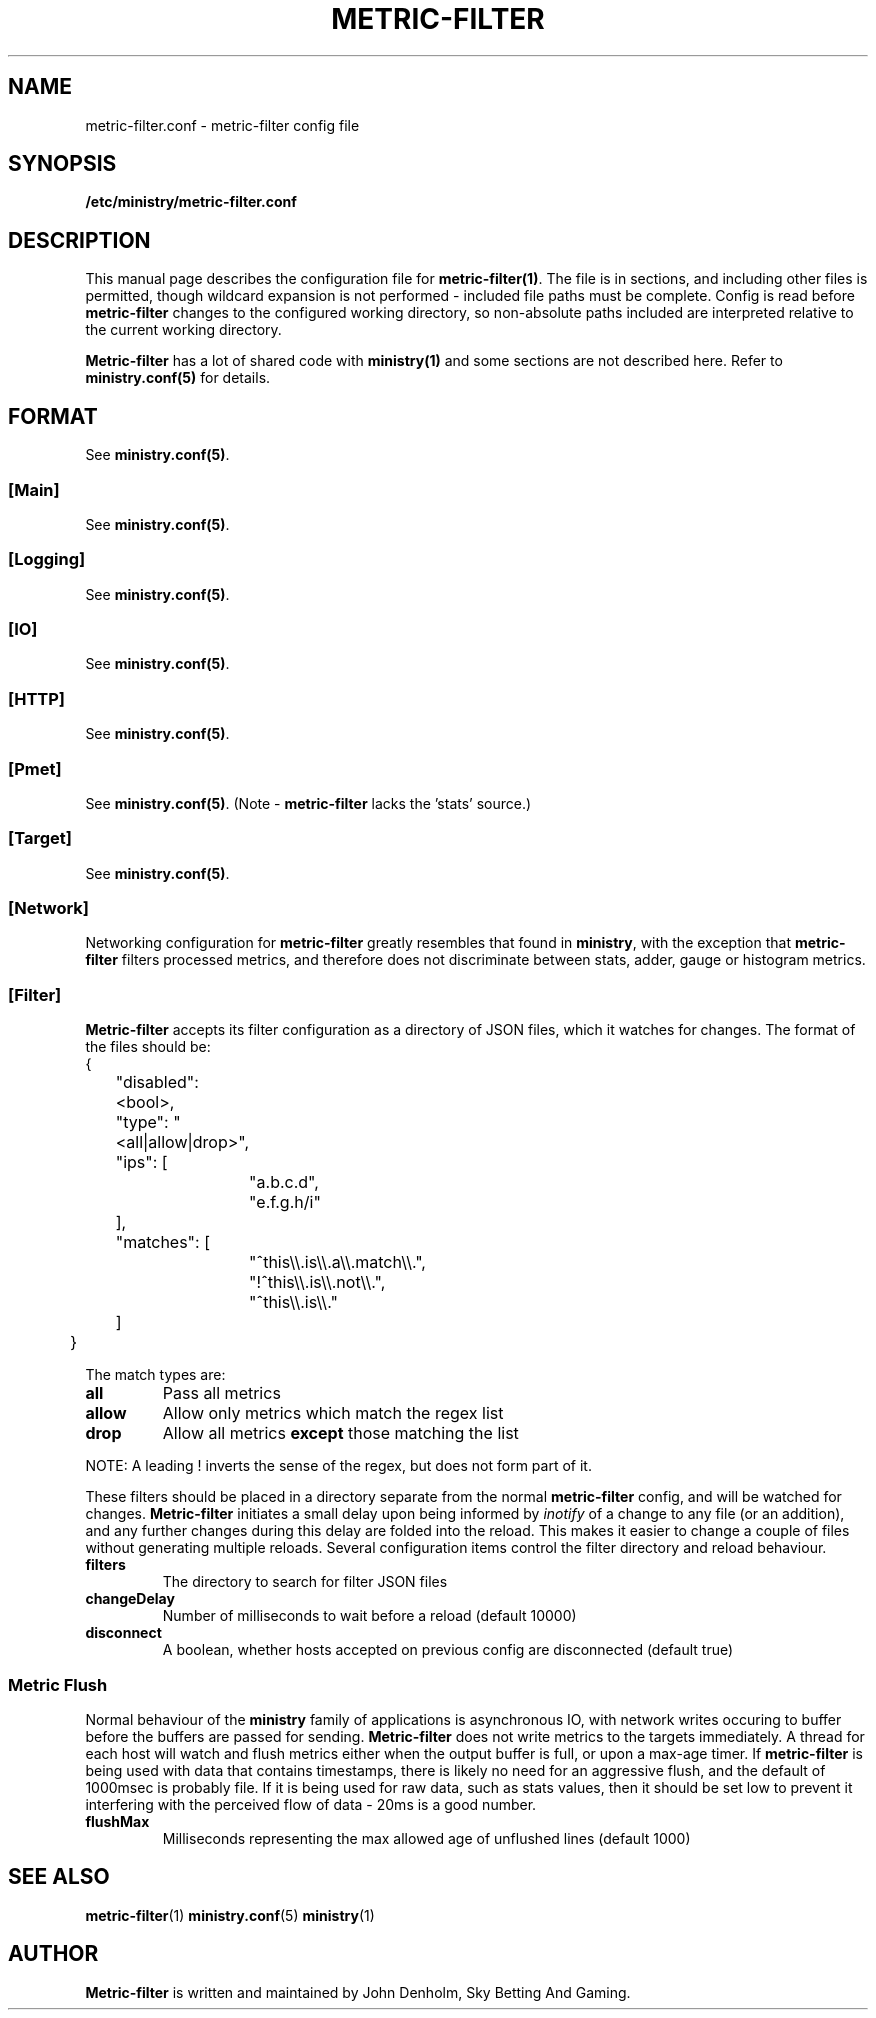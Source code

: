 .\" metric-filter config manual page
.TH METRIC-FILTER "1" "Oct 2019" "Networking Utilities" "User Commands"
.SH NAME
metric-filter.conf \- metric-filter config file
.SH SYNOPSIS
.nf
.BI /etc/ministry/metric-filter.conf
.fi
.SH DESCRIPTION
.PP
This manual page describes the configuration file for \fBmetric-filter(1)\fP.  The file is in
sections, and including other files is permitted, though wildcard expansion is not performed -
included file paths must be complete.  Config is read before \fBmetric-filter\fP changes to the
configured working directory, so non-absolute paths included are interpreted relative to the
current working directory.
.PP
\fBMetric-filter\fP has a lot of shared code with \fBministry(1)\fP and some sections are not
described here.  Refer to \fBministry.conf(5)\fP for details.
.SH FORMAT
See \fBministry.conf(5)\fP.
.SS [Main]
See \fBministry.conf(5)\fP.
.SS [Logging]
See \fBministry.conf(5)\fP.
.SS [IO]
See \fBministry.conf(5)\fP.
.SS [HTTP]
See \fBministry.conf(5)\fP.
.SS [Pmet]
See \fBministry.conf(5)\fP.
(Note - \fBmetric-filter\fP lacks the 'stats' source.)
.SS [Target]
See \fBministry.conf(5)\fP.
.SS [Network]
.PP
Networking configuration for \fBmetric-filter\fP greatly resembles that found in \fBministry\fP,
with the exception that \fBmetric-filter\fP filters processed metrics, and therefore does not
discriminate between stats, adder, gauge or histogram metrics.
.SS [Filter]
.PP
\fBMetric-filter\fP accepts its filter configuration as a directory of JSON files, which it watches
for changes.  The format of the files should be:
.EX
	{
		"disabled": <bool>,
		"type": "<all|allow|drop>",
		"ips": [
			"a.b.c.d",
			"e.f.g.h/i"
		],
		"matches": [
			"^this\\\\.is\\\\.a\\\\.match\\\\.",
			"!^this\\\\.is\\\\.not\\\\.",
			"^this\\\\.is\\\\."
		]
	}
.EE
.PP
The match types are:
.TP
\fBall\fR
Pass all metrics
.TP
\fBallow\fR
Allow only metrics which match the regex list
.TP
\fBdrop\fR
Allow all metrics \fBexcept\fP those matching the list
.PP
NOTE:  A leading ! inverts the sense of the regex, but does not form part of it.
.PP
These filters should be placed in a directory separate from the normal \fBmetric-filter\fP
config, and will be watched for changes.  \fBMetric-filter\fP initiates a small delay upon being
informed by \fIinotify\fP of a change to any file (or an addition), and any further changes during
this delay are folded into the reload.  This makes it easier to change a couple of files without
generating multiple reloads.  Several configuration items control the filter directory and reload
behaviour.
.TP
\fBfilters\fR
The directory to search for filter JSON files
.TP
\fBchangeDelay\fR
Number of milliseconds to wait before a reload (default 10000)
.TP
\fBdisconnect\fR
A boolean, whether hosts accepted on previous config are disconnected (default true)
.SS Metric Flush
.PP
Normal behaviour of the \fBministry\fP family of applications is asynchronous IO, with network
writes occuring to buffer before the buffers are passed for sending.  \fBMetric-filter\fP does
not write metrics to the targets immediately.  A thread for each host will watch and flush
metrics either when the output buffer is full, or upon a max-age timer.  If \fBmetric-filter\fP
is being used with data that contains timestamps, there is likely no need for an aggressive
flush, and the default of 1000msec is probably file.  If it is being used for raw data, such
as stats values, then it should be set low to prevent it interfering with the perceived flow
of data - 20ms is a good number.
.TP
\fBflushMax\fR
Milliseconds representing the max allowed age of unflushed lines (default 1000)


.SH SEE ALSO
.BR metric-filter (1)
.BR ministry.conf (5)
.BR ministry (1)

.SH AUTHOR
\fBMetric-filter\fP is written and maintained by John Denholm, Sky Betting And Gaming.
